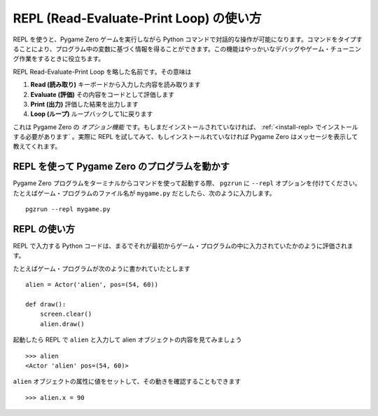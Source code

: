 REPL (Read-Evaluate-Print Loop) の使い方
=======================================

REPL を使うと、Pygame Zero ゲームを実行しながら Python コマンドで対話的な操作が可能になります。コマンドをタイプすることにより、プログラム中の変数に基づく情報を得ることができます。この機能はやっかいなデバッグやゲーム・チューニング作業をするときに役立ちます。

.. image:: _static/repl.png

REPL Read-Evaluate-Print Loop を略した名前です。その意味は

1. **Read (読み取り)** キーボードから入力した内容を読み取ります
2. **Evaluate (評価)** その内容をコードとして評価します
3. **Print (出力)** 評価した結果を出力します
4. **Loop (ループ)** ループバックして1に戻ります

これは Pygame Zero の *オプション機能* です。もしまだインストールされていなければ、 :ref:`<install-repl> でインストールする必要があります` 。実際に REPL を試してみて、もしインストールれていなければ Pygame Zero はメッセージを表示して教えてくれます。

REPL を使って Pygame Zero のプログラムを動かす
-------------------------------------------

Pygame Zero プログラムをターミナルからコマンドを使って起動する際、
``pgzrun`` に  ``--repl`` オプションを付けてください。たとえばゲーム・プログラムのファイル名が  ``mygame.py`` だとしたら、次のように入力します。 ::

    pgzrun --repl mygame.py


REPL の使い方
------------

REPL で入力する Python コードは、まるでそれが最初からゲーム・プログラムの中に入力されていたかのように評価されます。

たとえばゲーム・プログラムが次のように書かれていたとします ::

    alien = Actor('alien', pos=(54, 60))

    def draw():
        screen.clear()
        alien.draw()

起動したら REPL で  ``alien`` と入力して alien オブジェクトの内容を見てみましょう ::


    >>> alien
    <Actor 'alien' pos=(54, 60)>

``alien`` オブジェクトの属性に値をセットして、その動きを確認することもできます ::

    >>> alien.x = 90
